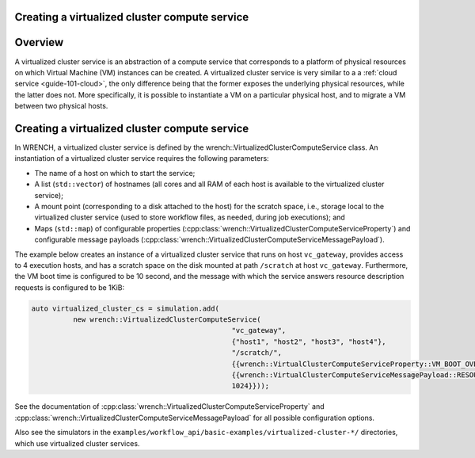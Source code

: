 .. _guide-101-virtualizedcluster:

Creating a virtualized cluster compute service
==============================================

.. _guide-virtualizedcluster-overview:

Overview
========

A virtualized cluster service is an abstraction of a compute service
that corresponds to a platform of physical resources on which Virtual
Machine (VM) instances can be created. A virtualized cluster service is
very similar to a a :ref:`cloud service <guide-101-cloud>`, the only
difference being that the former exposes the underlying physical
resources, while the latter does not. More specifically, it is possible
to instantiate a VM on a particular physical host, and to migrate a VM
between two physical hosts.

.. _guide-virtualizedcluster-creating:

Creating a virtualized cluster compute service
==============================================

In WRENCH, a virtualized cluster service is defined by the
wrench::VirtualizedClusterComputeService class. An instantiation of a
virtualized cluster service requires the following parameters:

-  The name of a host on which to start the service;
-  A list (``std::vector``) of hostnames (all cores and all RAM of each
   host is available to the virtualized cluster service);
-  A mount point (corresponding to a disk attached to the host) for the
   scratch space, i.e., storage local to the virtualized cluster service
   (used to store workflow files, as needed, during job executions); and
-  Maps (``std::map``) of configurable properties
   (:cpp:class:`wrench::VirtualizedClusterComputeServiceProperty`) and
   configurable message payloads
   (:cpp:class:`wrench::VirtualizedClusterComputeServiceMessagePayload`).

The example below creates an instance of a virtualized cluster service
that runs on host ``vc_gateway``, provides access to 4 execution hosts,
and has a scratch space on the disk mounted at path ``/scratch`` at host
``vc_gateway``. Furthermore, the VM boot time is configured to be 10
second, and the message with which the service answers resource
description requests is configured to be 1KiB:

.. code:: cpp

   auto virtualized_cluster_cs = simulation.add(
             new wrench::VirtualizedClusterComputeService(
                                                   "vc_gateway", 
                                                   {"host1", "host2", "host3", "host4"}, 
                                                   "/scratch/", 
                                                   {{wrench::VirtualClusterComputeServiceProperty::VM_BOOT_OVERHEAD_IN_SECONDS, "10"}}, 
                                                   {{wrench::VirtualClusterComputeServiceMessagePayload::RESOURCE_DESCRIPTION_ANSWER_MESSAGE_PAYLOAD, 
                                                   1024}}));

See the documentation of
:cpp:class:`wrench::VirtualizedClusterComputeServiceProperty` and
:cpp:class:`wrench::VirtualizedClusterComputeServiceMessagePayload` for all
possible configuration options.

Also see the simulators in the
``examples/workflow_api/basic-examples/virtualized-cluster-*/`` directories, which
use virtualized cluster services.
